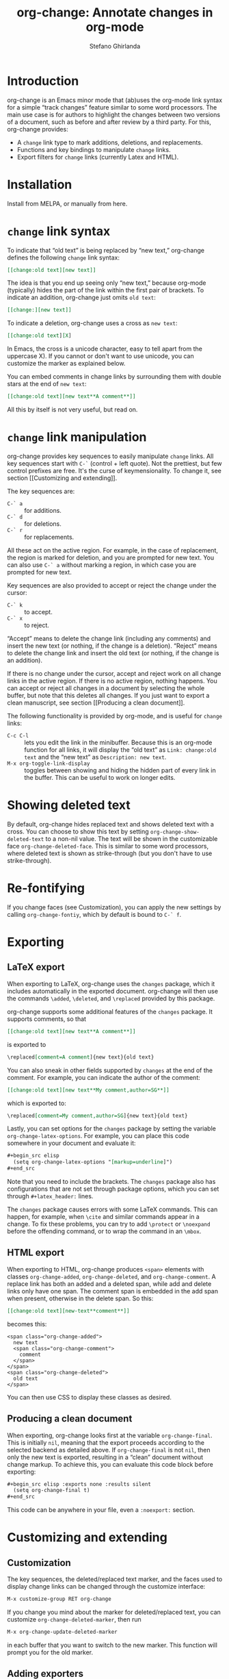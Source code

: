 #+title: org-change: Annotate changes in org-mode
#+author: Stefano Ghirlanda
#+email: drghirlanda@gmail.com
#+options: toc:nil ':t
#+latex_header: \hypersetup{hidelinks}

* Introduction

org-change is an Emacs minor mode that (ab)uses the org-mode link
syntax for a simple "track changes" feature similar to some word
processors. The main use case is for authors to highlight the changes
between two versions of a document, such as before and after review by
a third party. For this, org-change provides:
- A ~change~ link type to mark additions, deletions, and replacements.
- Functions and key bindings to manipulate ~change~ links.
- Export filters for ~change~ links (currently Latex and HTML).

* Installation

Install from MELPA, or manually from here.

* ~change~ link syntax

To indicate that "old text" is being replaced by "new text,"
org-change defines the following ~change~ link syntax:
#+begin_src org
  [[change:old text][new text]]
#+end_src
The idea is that you end up seeing only "new text," because org-mode
(typically) hides the part of the link within the first pair of
brackets. To indicate an addition, org-change just omits ~old text~:
#+begin_src org
  [[change:][new text]]
#+end_src
To indicate a deletion, org-change uses a cross as ~new text~:
#+begin_src org
  [[change:old text][X]
#+end_src
In Emacs, the cross is a unicode character, easy to tell apart from
the uppercase X). If you cannot or don't want to use unicode, you can
customize the marker as explained below.

You can embed comments in change links by surrounding them with double
stars at the end of ~new text~:
#+begin_src org
  [[change:old text][new text**A comment**]]
#+end_src
All this by itself is not very useful, but read on.

* ~change~ link manipulation

org-change provides key sequences to easily manipulate ~change~
links. All key sequences start with ~C-`~ (control + left quote). Not
the prettiest, but few control prefixes are free. It's the curse of
keymensionality. To change it, see section [[Customizing and
extending]].

The key sequences are:
- ~C-` a~ :: for additions.
- ~C-` d~ :: for deletions.
- ~C-` r~ :: for replacements.
All these act on the active region. For example, in the case of
replacement, the region is marked for deletion, and you are prompted
for new text. You can also use ~C-` a~ without marking a region, in
which case you are prompted for new text.

Key sequences are also provided to accept or reject the change under
the cursor:
- ~C-` k~ :: to accept.
- ~C-` x~ :: to reject.
"Accept" means to delete the change link (including any comments) and
insert the new text (or nothing, if the change is a
deletion). "Reject" means to delete the change link and insert the old
text (or nothing, if the change is an addition). 

If there is no change under the cursor, accept and reject work on all
change links in the active region. If there is no active region,
nothing happens. You can accept or reject all changes in a document by
selecting the whole buffer, but note that this deletes all changes. If
you just want to export a clean manuscript, see section [[Producing a
clean document]].

The following functionality is provided by org-mode, and is useful for
~change~ links:
- ~C-c C-l~ :: lets you edit the link in the minibuffer. Because this
  is an org-mode function for all links, it will display the "old
  text" as =Link: change:old text= and the "new text" as =Description: new text=.
- ~M-x org-toggle-link-display~ :: toggles between showing and hiding
  the hidden part of every link in the buffer. This can be useful to
  work on longer edits.

* Showing deleted text

By default, org-change hides replaced text and shows deleted text with
a cross. You can choose to show this text by setting
~org-change-show-deleted-text~ to a non-nil value. The text will be
shown in the customizable face ~org-change-deleted-face~. This is
similar to some word processors, where deleted text is shown as
strike-through (but you don't have to use strike-through).

* Re-fontifying

If you change faces (see Customization), you can apply the new settings by
calling ~org-change-fontiy~, which by default is bound to ~C-` f~.

* Exporting
** LaTeX export

When exporting to LaTeX, org-change uses the ~changes~ package, which
it includes automatically in the exported document. org-change will
then use the commands ~\added~, ~\deleted~, and ~\replaced~ provided
by this package.

org-change supports some additional features of the ~changes~
package. It supports comments, so that
#+begin_src org
  [[change:old text][new text**A comment**]]
#+end_src
is exported to
#+begin_src org
  \replaced[comment=A comment]{new text}{old text}
#+end_src
You can also sneak in other fields supported by ~changes~ at the end
of the comment. For example, you can indicate the author of the
comment:
#+begin_src org
  [[change:old text][new text**My comment,author=SG**]]
#+end_src
which is exported to:
#+begin_src org
  \replaced[comment=My comment,author=SG]{new text}{old text}
#+end_src
Lastly, you can set options for the ~changes~ package by setting the
variable ~org-change-latex-options~. For example, you can place this
code somewhere in your document and evaluate it:
#+begin_src org
  ,#+begin_src elisp
    (setq org-change-latex-options "[markup=underline]")
  ,#+end_src
#+end_src
Note that you need to include the brackets. The ~changes~ package also
has configurations that are not set through package options, which you
can set through ~#+latex_header:~ lines.

The ~changes~ package causes errors with some LaTeX commands. This can
happen, for example, when ~\cite~ and similar commands appear in a
change. To fix these problems, you can try to add ~\protect~ or
~\noexpand~ before the offending command, or to wrap the command in an
~\mbox~.

** HTML export

When exporting to HTML, org-change produces ~<span>~ elements with
classes ~org-change-added~, ~org-change-deleted~, and
~org-change-comment~. A replace link has both an added and a deleted
span, while add and delete links only have one span. The comment span
is embedded in the add span when present, otherwise in the delete
span. So this:
#+begin_src org
  [[change:old text][new-text**comment**]]
#+end_src
becomes this:
#+begin_example
<span class="org-change-added">
  new text
  <span class="org-change-comment">
    comment
  </span>
</span>
<span class="org-change-deleted">
  old text
</span>
#+end_example
You can then use CSS to display these classes as desired.

# used to generate the example above:
# #+begin_src elisp
#   (org-change--export-html "old text" "new text" "comment")
# #+end_src

** Producing a clean document

When exporting, org-change looks first at the variable
~org-change-final~. This is initially ~nil~, meaning that the export
proceeds according to the selected backend as detailed above. If
~org-change-final~ is not ~nil~, then only the new text is exported,
resulting in a "clean" document without change markup. To achieve
this, you can evaluate this code block before exporting:
#+begin_src org
  ,#+begin_src elisp :exports none :results silent
    (setq org-change-final t)
  ,#+end_src
#+end_src
This code can be anywhere in your file, even a ~:noexport:~ section.

* Customizing and extending
** Customization

The key sequences, the deleted/replaced text marker, and the faces
used to display change links can be changed through the customize
interface:
#+begin_src org
  M-x customize-group RET org-change
#+end_src

If you change you mind about the marker for deleted/replaced text, you
can customize ~org-change-deleted-marker~, then run
#+begin_src org
  M-x org-change-update-deleted-marker
#+end_src
in each buffer that you want to switch to the new marker. This
function will prompt you for the old marker.

** Adding exporters

To add an export format, add something like this to your org file:
#+begin_src org
  ,#+begin_src elisp
    (org-change-add-export-backend 'backend 'backend-function)
  ,#+end_src
#+end_src
where ~backend~ is a backend known to org-mode and ~backend-function~
is a function that produces the desired string from three string
arguments: ~old-text~, ~new-text~, and ~comment~. The function can
figure out whether the change is an addition, deletion, or replacement
by looking at these variables: for additions, ~old-text~ is empty; for
deletions, ~new-text~ is ~org-change-deleted-marker~; other cases are
replacements.

* Bugs and limitations

Please submit bugs and feature requests as [[https://github.com/drghirlanda/org-change/issues][issues on Github]].

- org-change understands only one deleted marker at a time, that is,
  the current setting. Files annotated with a different setting will
  not be processed properly. 

- The content of the change link can contain org-mode notation like
  *bold* and /emphasis/, as well as Latex code. However, some other
  features do not currently work. Notably, org-ref links must be
  translated manually to Latex. So this will *not* work:
  #+begin_src org
    [[change:][Let's cite something cite:&something1972]]
  #+end_src
  But this will:
  #+begin_src org
    [[change:][Let's cite something \cite{something1972}]]
  #+end_src

- Link hiding is sometimes inaccurate in org-mode. You may see stray
  brackets especially with link that span multiple lines. Sometimes ~M-q~
  takes care of this, or you can enable ~visual-line-mode~ and keep
  paragraphs as single unbroken lines.

- LaTeX export is not fully compatible with HTML export if you use the
  extended comment syntax. That is, HTML export does not handle extra
  arguments like "author=SG," which are a feature of the ~changes~
  package for LaTeX.
  
* Notes

To get started on org-change, I described some features to ChatGPT
(April 2023 version) and asked for the corresponding code. It was
wrong in many ways, like using non-existing functions with plausible
names (~org-escape-latex~) and other non-existing features. It also
insisted that some things would work even when told that they did
not. It did have a good grasp of many things, like defining a minor
mode and customize variables, and it was always syntactically correct.
